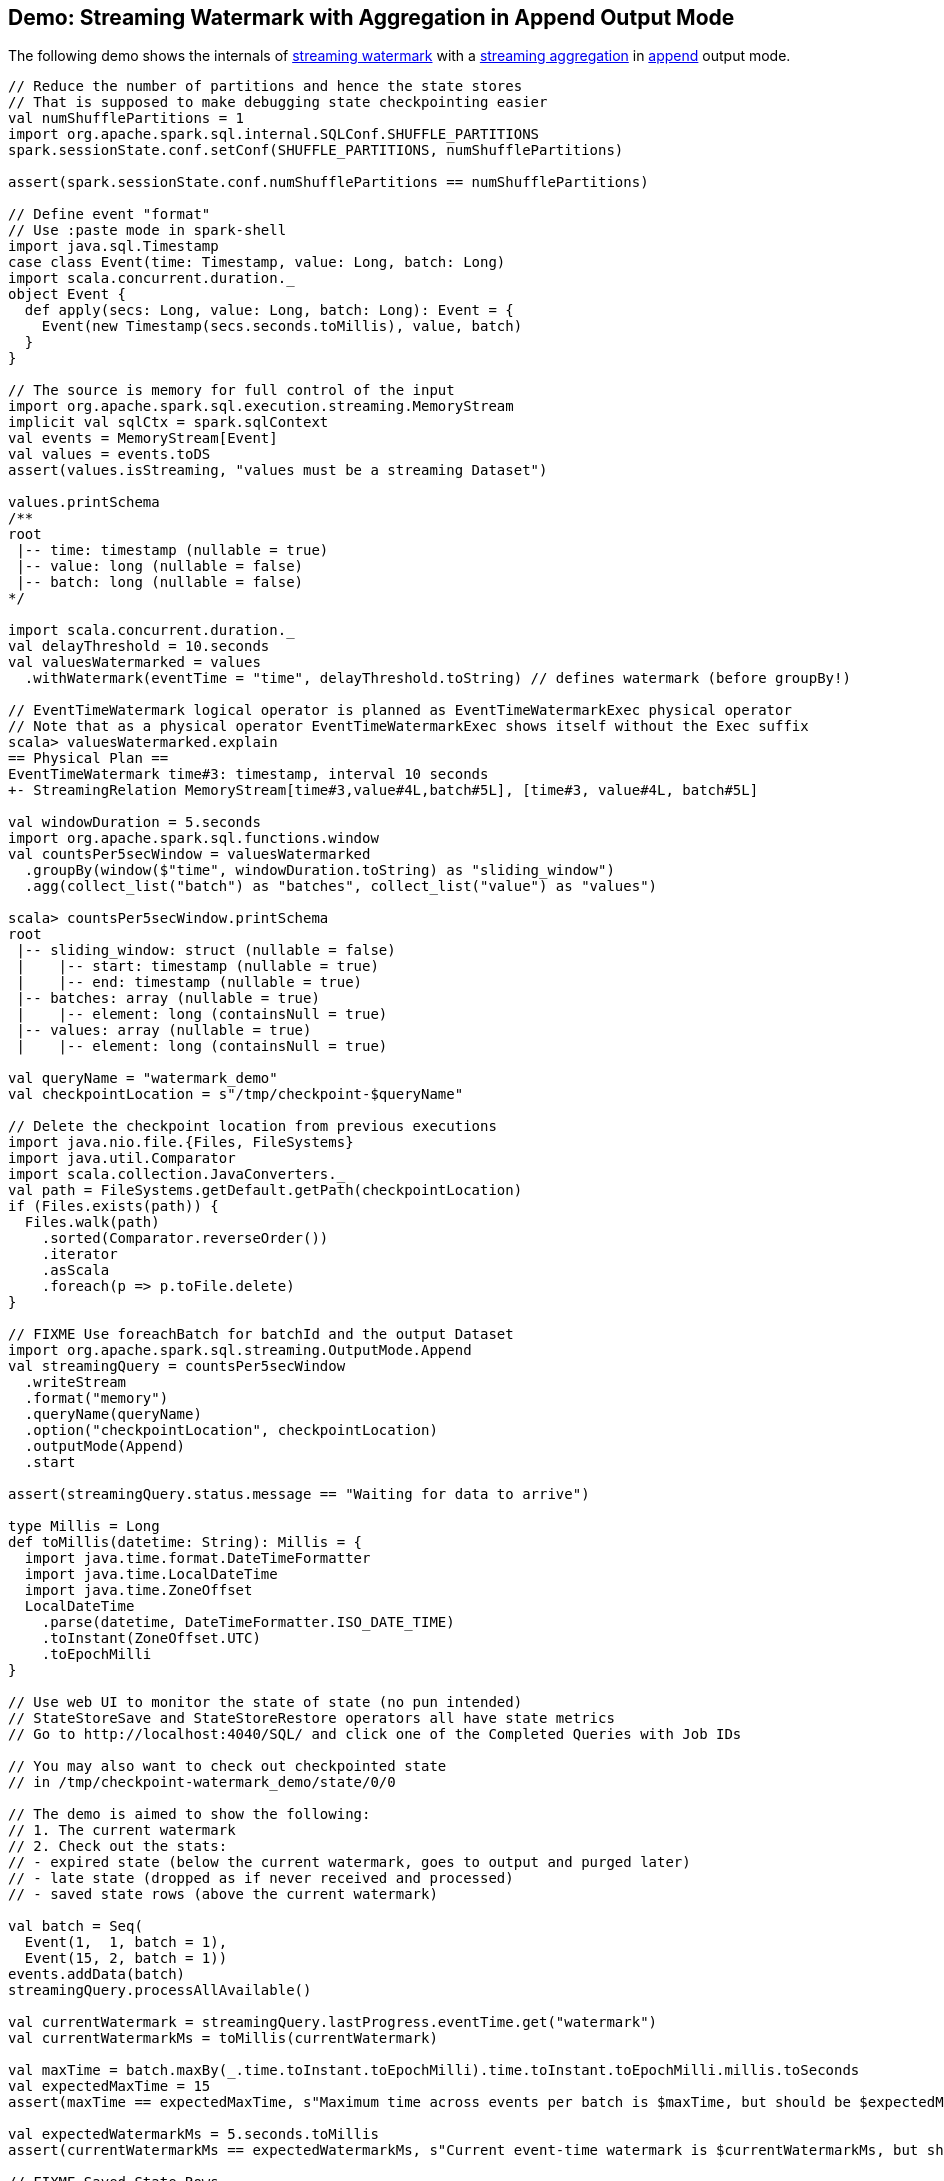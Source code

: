 == Demo: Streaming Watermark with Aggregation in Append Output Mode

The following demo shows the internals of <<spark-sql-streaming-watermark.adoc#, streaming watermark>> with a <<spark-sql-streaming-aggregation.adoc#, streaming aggregation>> in <<spark-sql-streaming-OutputMode.adoc#Append, append>> output mode.

[source, scala]
----
// Reduce the number of partitions and hence the state stores
// That is supposed to make debugging state checkpointing easier
val numShufflePartitions = 1
import org.apache.spark.sql.internal.SQLConf.SHUFFLE_PARTITIONS
spark.sessionState.conf.setConf(SHUFFLE_PARTITIONS, numShufflePartitions)

assert(spark.sessionState.conf.numShufflePartitions == numShufflePartitions)

// Define event "format"
// Use :paste mode in spark-shell
import java.sql.Timestamp
case class Event(time: Timestamp, value: Long, batch: Long)
import scala.concurrent.duration._
object Event {
  def apply(secs: Long, value: Long, batch: Long): Event = {
    Event(new Timestamp(secs.seconds.toMillis), value, batch)
  }
}

// The source is memory for full control of the input
import org.apache.spark.sql.execution.streaming.MemoryStream
implicit val sqlCtx = spark.sqlContext
val events = MemoryStream[Event]
val values = events.toDS
assert(values.isStreaming, "values must be a streaming Dataset")

values.printSchema
/**
root
 |-- time: timestamp (nullable = true)
 |-- value: long (nullable = false)
 |-- batch: long (nullable = false)
*/

import scala.concurrent.duration._
val delayThreshold = 10.seconds
val valuesWatermarked = values
  .withWatermark(eventTime = "time", delayThreshold.toString) // defines watermark (before groupBy!)

// EventTimeWatermark logical operator is planned as EventTimeWatermarkExec physical operator
// Note that as a physical operator EventTimeWatermarkExec shows itself without the Exec suffix
scala> valuesWatermarked.explain
== Physical Plan ==
EventTimeWatermark time#3: timestamp, interval 10 seconds
+- StreamingRelation MemoryStream[time#3,value#4L,batch#5L], [time#3, value#4L, batch#5L]

val windowDuration = 5.seconds
import org.apache.spark.sql.functions.window
val countsPer5secWindow = valuesWatermarked
  .groupBy(window($"time", windowDuration.toString) as "sliding_window")
  .agg(collect_list("batch") as "batches", collect_list("value") as "values")

scala> countsPer5secWindow.printSchema
root
 |-- sliding_window: struct (nullable = false)
 |    |-- start: timestamp (nullable = true)
 |    |-- end: timestamp (nullable = true)
 |-- batches: array (nullable = true)
 |    |-- element: long (containsNull = true)
 |-- values: array (nullable = true)
 |    |-- element: long (containsNull = true)

val queryName = "watermark_demo"
val checkpointLocation = s"/tmp/checkpoint-$queryName"

// Delete the checkpoint location from previous executions
import java.nio.file.{Files, FileSystems}
import java.util.Comparator
import scala.collection.JavaConverters._
val path = FileSystems.getDefault.getPath(checkpointLocation)
if (Files.exists(path)) {
  Files.walk(path)
    .sorted(Comparator.reverseOrder())
    .iterator
    .asScala
    .foreach(p => p.toFile.delete)
}

// FIXME Use foreachBatch for batchId and the output Dataset
import org.apache.spark.sql.streaming.OutputMode.Append
val streamingQuery = countsPer5secWindow
  .writeStream
  .format("memory")
  .queryName(queryName)
  .option("checkpointLocation", checkpointLocation)
  .outputMode(Append)
  .start

assert(streamingQuery.status.message == "Waiting for data to arrive")

type Millis = Long
def toMillis(datetime: String): Millis = {
  import java.time.format.DateTimeFormatter
  import java.time.LocalDateTime
  import java.time.ZoneOffset
  LocalDateTime
    .parse(datetime, DateTimeFormatter.ISO_DATE_TIME)
    .toInstant(ZoneOffset.UTC)
    .toEpochMilli
}

// Use web UI to monitor the state of state (no pun intended)
// StateStoreSave and StateStoreRestore operators all have state metrics
// Go to http://localhost:4040/SQL/ and click one of the Completed Queries with Job IDs

// You may also want to check out checkpointed state
// in /tmp/checkpoint-watermark_demo/state/0/0

// The demo is aimed to show the following:
// 1. The current watermark
// 2. Check out the stats:
// - expired state (below the current watermark, goes to output and purged later)
// - late state (dropped as if never received and processed)
// - saved state rows (above the current watermark)

val batch = Seq(
  Event(1,  1, batch = 1),
  Event(15, 2, batch = 1))
events.addData(batch)
streamingQuery.processAllAvailable()

val currentWatermark = streamingQuery.lastProgress.eventTime.get("watermark")
val currentWatermarkMs = toMillis(currentWatermark)

val maxTime = batch.maxBy(_.time.toInstant.toEpochMilli).time.toInstant.toEpochMilli.millis.toSeconds
val expectedMaxTime = 15
assert(maxTime == expectedMaxTime, s"Maximum time across events per batch is $maxTime, but should be $expectedMaxTime")

val expectedWatermarkMs = 5.seconds.toMillis
assert(currentWatermarkMs == expectedWatermarkMs, s"Current event-time watermark is $currentWatermarkMs, but should be $expectedWatermarkMs (maximum event time ${maxTime.seconds.toMillis} minus delayThreshold ${delayThreshold.toMillis})")

// FIXME Saved State Rows
// Use the metrics of the StateStoreSave operator
// Or simply streamingQuery.lastProgress.stateOperators.head
scala> spark.table(queryName).orderBy("sliding_window").show(truncate = false)
+------------------------------------------+-------+------+
|sliding_window                            |batches|values|
+------------------------------------------+-------+------+
|[1970-01-01 01:00:00, 1970-01-01 01:00:05]|[1]    |[1]   |
+------------------------------------------+-------+------+

// With at least one execution we can review the execution plan
import org.apache.spark.sql.execution.streaming.StreamingQueryWrapper
import org.apache.spark.sql.execution.streaming.StreamExecution
val engine: StreamExecution = streamingQuery
  .asInstanceOf[StreamingQueryWrapper]
  .streamingQuery

import org.apache.spark.sql.execution.streaming.IncrementalExecution
val lastMicroBatch: IncrementalExecution = engine.lastExecution

// Access executedPlan that is the optimized physical query plan ready for execution
// All streaming optimizations have been applied at this point
// We just need the EventTimeWatermarkExec physical operator
val plan = lastMicroBatch.executedPlan

// Let's find the EventTimeWatermarkExec physical operator in the plan
// There should be one only
import org.apache.spark.sql.execution.streaming.EventTimeWatermarkExec
val watermarkOp = plan.collect { case op: EventTimeWatermarkExec => op }.head

// Let's check out the event-time watermark stats
// They correspond to the concrete EventTimeWatermarkExec operator for a micro-batch
import org.apache.spark.sql.execution.streaming.EventTimeStats
val stats: EventTimeStats = watermarkOp.eventTimeStats.value
scala> println(stats)
EventTimeStats(-9223372036854775808,9223372036854775807,0.0,0)

val batch = Seq(
  Event(1,  1, batch = 2),
  Event(15, 2, batch = 2),
  Event(35, 3, batch = 2))
events.addData(batch)
streamingQuery.processAllAvailable()

val currentWatermark = streamingQuery.lastProgress.eventTime.get("watermark")
val currentWatermarkMs = toMillis(currentWatermark)

val maxTime = batch.maxBy(_.time.toInstant.toEpochMilli).time.toInstant.toEpochMilli.millis.toSeconds
val expectedMaxTime = 35
assert(maxTime == expectedMaxTime, s"Maximum time across events per batch is $maxTime, but should be $expectedMaxTime")

val expectedWatermarkMs = 25.seconds.toMillis
assert(currentWatermarkMs == expectedWatermarkMs, s"Current event-time watermark is $currentWatermarkMs, but should be $expectedWatermarkMs (maximum event time ${maxTime.seconds.toMillis} minus delayThreshold ${delayThreshold.toMillis})")

// FIXME Expired State
// FIXME Late Events
// FIXME Saved State Rows
spark.table(queryName).orderBy("sliding_window").show(truncate = false)
/**
+------------------------------------------+-------+------+
|sliding_window                            |batches|values|
+------------------------------------------+-------+------+
|[1970-01-01 01:00:00, 1970-01-01 01:00:05]|[1]    |[1]   |
|[1970-01-01 01:00:15, 1970-01-01 01:00:20]|[1, 2] |[2, 2]|
+------------------------------------------+-------+------+
*/

// Check out the stats
val plan = engine.lastExecution.executedPlan
import org.apache.spark.sql.execution.streaming.EventTimeWatermarkExec
val watermarkOp = plan.collect { case op: EventTimeWatermarkExec => op }.head
import org.apache.spark.sql.execution.streaming.EventTimeStats
val stats: EventTimeStats = watermarkOp.eventTimeStats.value
scala> println(stats)
EventTimeStats(-9223372036854775808,9223372036854775807,0.0,0)

val batch = Seq(
  Event(15,1, batch = 3),
  Event(15,2, batch = 3),
  Event(20,3, batch = 3),
  Event(26,4, batch = 3))
events.addData(batch)
streamingQuery.processAllAvailable()

val currentWatermark = streamingQuery.lastProgress.eventTime.get("watermark")
val currentWatermarkMs = toMillis(currentWatermark)

val maxTime = batch.maxBy(_.time.toInstant.toEpochMilli).time.toInstant.toEpochMilli.millis.toSeconds
val expectedMaxTime = 26
assert(maxTime == expectedMaxTime, s"Maximum time across events per batch is $maxTime, but should be $expectedMaxTime")

// Current event-time watermark should be the same as previously
// val expectedWatermarkMs = 25.seconds.toMillis
// The current max time is merely 26 so subtracting delayThreshold gives merely 16
assert(currentWatermarkMs == expectedWatermarkMs, s"Current event-time watermark is $currentWatermarkMs, but should be $expectedWatermarkMs (maximum event time ${maxTime.seconds.toMillis} minus delayThreshold ${delayThreshold.toMillis})")

// FIXME Expired State
// FIXME Late Events
// FIXME Saved State Rows
spark.table(queryName).orderBy("sliding_window").show(truncate = false)
/**
+------------------------------------------+-------+------+
|sliding_window                            |batches|values|
+------------------------------------------+-------+------+
|[1970-01-01 01:00:00, 1970-01-01 01:00:05]|[1]    |[1]   |
|[1970-01-01 01:00:15, 1970-01-01 01:00:20]|[1, 2] |[2, 2]|
+------------------------------------------+-------+------+
*/

// Check out the stats
val plan = engine.lastExecution.executedPlan
import org.apache.spark.sql.execution.streaming.EventTimeWatermarkExec
val watermarkOp = plan.collect { case op: EventTimeWatermarkExec => op }.head
import org.apache.spark.sql.execution.streaming.EventTimeStats
val stats: EventTimeStats = watermarkOp.eventTimeStats.value
scala> println(stats)
EventTimeStats(26000,15000,19000.0,4)

val batch = Seq(
  Event(36, 1, batch = 4))
events.addData(batch)
streamingQuery.processAllAvailable()

val currentWatermark = streamingQuery.lastProgress.eventTime.get("watermark")
val currentWatermarkMs = toMillis(currentWatermark)

val maxTime = batch.maxBy(_.time.toInstant.toEpochMilli).time.toInstant.toEpochMilli.millis.toSeconds
val expectedMaxTime = 36
assert(maxTime == expectedMaxTime, s"Maximum time across events per batch is $maxTime, but should be $expectedMaxTime")

val expectedWatermarkMs = 26.seconds.toMillis
assert(currentWatermarkMs == expectedWatermarkMs, s"Current event-time watermark is $currentWatermarkMs, but should be $expectedWatermarkMs (maximum event time ${maxTime.seconds.toMillis} minus delayThreshold ${delayThreshold.toMillis})")

// FIXME Expired State
// FIXME Late Events
// FIXME Saved State Rows
spark.table(queryName).orderBy("sliding_window").show(truncate = false)
/**
+------------------------------------------+-------+------+
|sliding_window                            |batches|values|
+------------------------------------------+-------+------+
|[1970-01-01 01:00:00, 1970-01-01 01:00:05]|[1]    |[1]   |
|[1970-01-01 01:00:15, 1970-01-01 01:00:20]|[1, 2] |[2, 2]|
+------------------------------------------+-------+------+
*/

// Check out the stats
val plan = engine.lastExecution.executedPlan
import org.apache.spark.sql.execution.streaming.EventTimeWatermarkExec
val watermarkOp = plan.collect { case op: EventTimeWatermarkExec => op }.head
import org.apache.spark.sql.execution.streaming.EventTimeStats
val stats: EventTimeStats = watermarkOp.eventTimeStats.value
scala> println(stats)
EventTimeStats(-9223372036854775808,9223372036854775807,0.0,0)

val batch = Seq(
  Event(50, 1, batch = 5)
)
events.addData(batch)
streamingQuery.processAllAvailable()

val currentWatermark = streamingQuery.lastProgress.eventTime.get("watermark")
val currentWatermarkMs = toMillis(currentWatermark)

val maxTime = batch.maxBy(_.time.toInstant.toEpochMilli).time.toInstant.toEpochMilli.millis.toSeconds
val expectedMaxTime = 50
assert(maxTime == expectedMaxTime, s"Maximum time across events per batch is $maxTime, but should be $expectedMaxTime")

val expectedWatermarkMs = 40.seconds.toMillis
assert(currentWatermarkMs == expectedWatermarkMs, s"Current event-time watermark is $currentWatermarkMs, but should be $expectedWatermarkMs (maximum event time ${maxTime.seconds.toMillis} minus delayThreshold ${delayThreshold.toMillis})")

// FIXME Expired State
// FIXME Late Events
// FIXME Saved State Rows
spark.table(queryName).orderBy("sliding_window").show(truncate = false)
/**
+------------------------------------------+-------+------+
|sliding_window                            |batches|values|
+------------------------------------------+-------+------+
|[1970-01-01 01:00:00, 1970-01-01 01:00:05]|[1]    |[1]   |
|[1970-01-01 01:00:15, 1970-01-01 01:00:20]|[1, 2] |[2, 2]|
|[1970-01-01 01:00:25, 1970-01-01 01:00:30]|[3]    |[4]   |
|[1970-01-01 01:00:35, 1970-01-01 01:00:40]|[2, 4] |[3, 1]|
+------------------------------------------+-------+------+
*/

// Check out the stats
val plan = engine.lastExecution.executedPlan
import org.apache.spark.sql.execution.streaming.EventTimeWatermarkExec
val watermarkOp = plan.collect { case op: EventTimeWatermarkExec => op }.head
import org.apache.spark.sql.execution.streaming.EventTimeStats
val stats: EventTimeStats = watermarkOp.eventTimeStats.value
scala> println(stats)
EventTimeStats(-9223372036854775808,9223372036854775807,0.0,0)

// Eventually...
streamingQuery.stop()
----
